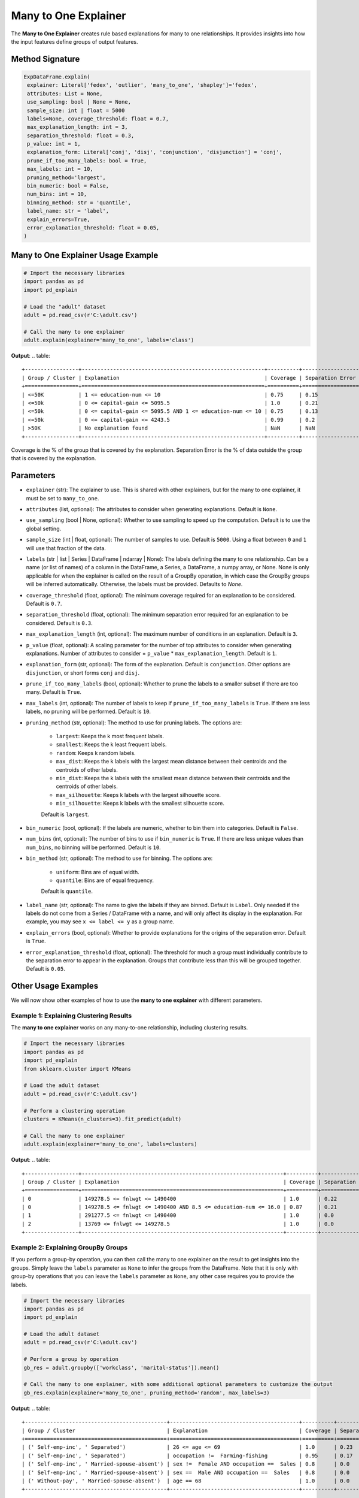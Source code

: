 .. _explain-function - Many to One Explainer:

Many to One Explainer
=====================
The **Many to One Explainer** creates rule based explanations for many to one relationships.
It provides insights into how the input features define groups of output features.

Method Signature
-----------------------------------
.. code-block:: python

   ExpDataFrame.explain(
    explainer: Literal['fedex', 'outlier', 'many_to_one', 'shapley']='fedex',
    attributes: List = None,
    use_sampling: bool | None = None,
    sample_size: int | float = 5000
    labels=None, coverage_threshold: float = 0.7,
    max_explanation_length: int = 3,
    separation_threshold: float = 0.3,
    p_value: int = 1,
    explanation_form: Literal['conj', 'disj', 'conjunction', 'disjunction'] = 'conj',
    prune_if_too_many_labels: bool = True,
    max_labels: int = 10,
    pruning_method='largest',
    bin_numeric: bool = False,
    num_bins: int = 10,
    binning_method: str = 'quantile',
    label_name: str = 'label',
    explain_errors=True,
    error_explanation_threshold: float = 0.05,
   )

Many to One Explainer Usage Example
-----------------------------------
.. code-block:: python

    # Import the necessary libraries
    import pandas as pd
    import pd_explain

    # Load the "adult" dataset
    adult = pd.read_csv(r'C:\adult.csv')

    # Call the many to one explainer
    adult.explain(explainer='many_to_one', labels='class')

**Output**:
.. table::

    +-----------------+----------------------------------------------------------+----------+------------------+--------------------------+
    | Group / Cluster | Explanation                                              | Coverage | Separation Error | Separation Error Origins |
    +=================+==========================================================+==========+==================+==========================+
    | <=50K           | 1 <= education-num <= 10                                 | 0.75     | 0.15             | 100.00% from group >50K  |
    | <=50k           | 0 <= capital-gain <= 5095.5                              | 1.0      | 0.21             | 100.00% from group >50K  |
    | <=50k           | 0 <= capital-gain <= 5095.5 AND 1 <= education-num <= 10 | 0.75     | 0.13             | 100.00% from group >50K  |
    | <=50k           | 0 <= capital-gain <= 4243.5                              | 0.99     | 0.2              | 100.00% from group >50K  |
    | >50K            | No explanation found                                     | NaN      | NaN              | NaN                      |
    +-----------------+----------------------------------------------------------+----------+------------------+--------------------------+

Coverage is the % of the group that is covered by the explanation.
Separation Error is the % of data outside the group that is covered by the explanation.

Parameters
-----------------------------------
- ``explainer`` (str): The explainer to use. This is shared with other explainers, but for the many to one explainer, it must be set to ``many_to_one``.
- ``attributes`` (list, optional): The attributes to consider when generating explanations. Default is ``None``.
- ``use_sampling`` (bool | None, optional): Whether to use sampling to speed up the computation. Default is to use the global setting.
- ``sample_size`` (int | float, optional): The number of samples to use. Default is ``5000``. Using a float between ``0`` and ``1`` will use that fraction of the data.
- ``labels`` (str | list | Series | DataFrame | ndarray | None): The labels defining the many to one relationship. Can be a name (or list of names) of a column in the DataFrame, a Series, a DataFrame, a numpy array, or None. None is only applicable for when the explainer is called on the result of a GroupBy operation, in which case the GroupBy groups will be inferred automatically. Otherwise, the labels must be provided. Defaults to `None`.
- ``coverage_threshold`` (float, optional): The minimum coverage required for an explanation to be considered. Default is ``0.7``.
- ``separation_threshold`` (float, optional): The minimum separation error required for an explanation to be considered. Default is ``0.3``.
- ``max_explanation_length`` (int, optional): The maximum number of conditions in an explanation. Default is ``3``.
- ``p_value`` (float, optional): A scaling parameter for the number of top attributes to consider when generating explanations. Number of attributes to consider = ``p_value`` * ``max_explanation_length``. Default is ``1``.
- ``explanation_form`` (str, optional): The form of the explanation. Default is ``conjunction``. Other options are ``disjunction``, or short forms ``conj`` and ``disj``.
- ``prune_if_too_many_labels`` (bool, optional): Whether to prune the labels to a smaller subset if there are too many. Default is ``True``.
- ``max_labels`` (int, optional): The number of labels to keep if ``prune_if_too_many_labels`` is ``True``. If there are less labels, no pruning will be performed. Default is ``10``.
- ``pruning_method`` (str, optional): The method to use for pruning labels. The options are:

    - ``largest``: Keeps the k most frequent labels.
    - ``smallest``: Keeps the k least frequent labels.
    - ``random``: Keeps k random labels.
    - ``max_dist``: Keeps the k labels with the largest mean distance between their centroids and the centroids of other labels.
    - ``min_dist``: Keeps the k labels with the smallest mean distance between their centroids and the centroids of other labels.
    - ``max_silhouette``: Keeps k labels with the largest silhouette score.
    - ``min_silhouette``: Keeps k labels with the smallest silhouette score.
    Default is ``largest``.

- ``bin_numeric`` (bool, optional): If the labels are numeric, whether to bin them into categories. Default is ``False``.
- ``num_bins`` (int, optional): The number of bins to use if ``bin_numeric`` is ``True``. If there are less unique values than ``num_bins``, no binning will be performed. Default is ``10``.
- ``bin_method`` (str, optional): The method to use for binning. The options are:

    - ``uniform``: Bins are of equal width.
    - ``quantile``: Bins are of equal frequency.
    Default is ``quantile``.

- ``label_name`` (str, optional): The name to give the labels if they are binned. Default is ``Label``. Only needed if the labels do not come from a Series / DataFrame with a name, and will only affect its display in the explanation. For example, you may see ``x <= label <= y`` as a group name.
- ``explain_errors`` (bool, optional): Whether to provide explanations for the origins of the separation error. Default is ``True``.
- ``error_explanation_threshold`` (float, optional): The threshold for much a group must individually contribute to the separation error to appear in the explanation. Groups that contribute less than this will be grouped together. Default is ``0.05``.

Other Usage Examples
--------------------
We will now show other examples of how to use the **many to one explainer** with different parameters.

Example 1: Explaining Clustering Results
^^^^^^^^^^^^^^^^^^^^^^^^^^^^^^^^^^^^^^^^
The **many to one explainer** works on any many-to-one relationship, including clustering results.

.. code-block:: python

    # Import the necessary libraries
    import pandas as pd
    import pd_explain
    from sklearn.cluster import KMeans

    # Load the adult dataset
    adult = pd.read_csv(r'C:\adult.csv')

    # Perform a clustering operation
    clusters = KMeans(n_clusters=3).fit_predict(adult)

    # Call the many to one explainer
    adult.explain(explainer='many_to_one', labels=clusters)

**Output**:
.. table::
    +-----------------+----------------------------------------------------------------+----------+------------------+-------------------------------+
    | Group / Cluster | Explanation                                                    | Coverage | Separation Error | Separation Error Origins      |
    +=================+================================================================+==========+==================+===============================+
    | 0               | 149278.5 <= fnlwgt <= 1490400                                  | 1.0      | 0.22             | 100.00% from group 1          |
    | 0               | 149278.5 <= fnlwgt <= 1490400 AND 8.5 <= education-num <= 16.0 | 0.87     | 0.21             | 100.00% from group 1          |
    | 1               | 291277.5 <= fnlwgt <= 1490400                                  | 1.0      | 0.0              | Rule has no separation error. |
    | 2               | 13769 <= fnlwgt <= 149278.5                                    | 1.0      | 0.0              | Rule has no separation error. |
    +-----------------+----------------------------------------------------------------+----------+------------------+-------------------------------+


Example 2: Explaining GroupBy Groups
^^^^^^^^^^^^^^^^^^^^^^^^^^^^^^^^^^^^^^^^
If you perform a group-by operation, you can then call the many to one explainer on the result to get insights into the groups.
Simply leave the ``labels`` parameter as ``None`` to infer the groups from the DataFrame.
Note that it is only with group-by operations that you can leave the ``labels`` parameter as ``None``, any other case requires you to provide the labels.

.. code-block:: python

    # Import the necessary libraries
    import pandas as pd
    import pd_explain

    # Load the adult dataset
    adult = pd.read_csv(r'C:\adult.csv')

    # Perform a group by operation
    gb_res = adult.groupby(['workclass', 'marital-status']).mean()

    # Call the many to one explainer, with some additional optional parameters to customize the output
    gb_res.explain(explainer='many_to_one', pruning_method='random', max_labels=3)

**Output**:
.. table::
    +---------------------------------------------+-----------------------------------------+----------+------------------+-----------------------------------------------------------------------------------------------------------------------------+
    | Group / Cluster                             | Explanation                             | Coverage | Separation Error | Separation Error Origins                                                                                                    |
    +=============================================+=========================================+==========+==================+=============================================================================================================================+
    | (' Self-emp-inc', ' Separated')             | 26 <= age <= 69                         | 1.0      | 0.23             | 83.33% from group (' Self-emp-inc', ' Married-spouse-absent'), 16.67% from group (' Without-pay', ' Married-spouse-absent') |
    | (' Self-emp-inc', ' Separated')             | occupation !=  Farming-fishing          | 0.95     | 0.17             | 100.00% from group (' Self-emp-inc', ' Married-spouse-absent')                                                              |
    | (' Self-emp-inc', ' Married-spouse-absent') | sex !=  Female AND occupation ==  Sales | 0.8      | 0.0              | Rule has no separation error.                                                                                               |
    | (' Self-emp-inc', ' Married-spouse-absent') | sex ==  Male AND occupation ==  Sales   | 0.8      | 0.0              | Rule has no separation error.                                                                                               |
    | (' Without-pay', ' Married-spouse-absent')  | age == 68                               | 1.0      | 0.0              | Rule has no separation error.                                                                                               |
    +---------------------------------------------+-----------------------------------------+----------+------------------+-----------------------------------------------------------------------------------------------------------------------------+

Example 3: Disjunctive Explanations
^^^^^^^^^^^^^^^^^^^^^^^^^^^^^^^^^^^^
The many to one explainer can provide explanations based on either conjunctive or disjunctive rules.
To get disjunctive explanations, set the ``explanation_form`` parameter to ``disj`` or ``disjunctive``.

.. code-block:: python

    # Import the necessary libraries
    import pandas as pd
    import pd_explain

    # Load the adult dataset
    adult = pd.read_csv(r'C:\adult.csv')

    # Call the many to one explainer with disjunctive explanations,
    # as well as select only the categorical attributes to consider, and disable sampling for more accurate (but slower) results.
    adult.explain(explainer='many_to_one', explanation_form='disj', labels='label',
                    attributes=['workclass', 'education', 'marital-status', 'occupation', 'relationship'], use_sampling=False)

**Output**:
.. table::
    +-----------------+--------------------------------------------------------+----------+------------------+--------------------------+
    | Group / Cluster | Explanation                                            | Coverage | Separation Error | Separation Error Origins |
    +=================+========================================================+==========+==================+==========================+
    | <=50K           | occupation != Prof-specialty OR education != Bachelors | 0.96     | 0.23             | 100.00% from group >50K  |
    | <=50K           | occupation != Prof-specialty                           | 0.91     | 0.21             | 100.00% from group >50K  |
    | >50K            | No explanation found                                   | NaN      | NaN              | NaN                      |
    +-----------------+--------------------------------------------------------+----------+------------------+--------------------------+

Example 4: Passing a DataFrame as Labels
^^^^^^^^^^^^^^^^^^^^^^^^^^^^^^^^^^
You can pass a DataFrame with more than one column as the labels, and not just a single column.
Doing so each unique combination of the columns will be considered as a separate label, much like in the case of a group-by operation.

.. code-block:: python

    # Import the necessary libraries
    import pandas as pd
    import pd_explain

    # Load the "adult" dataset
    adult = pd.read_csv(r'C:\adult.csv')

    # Select the labels
    labels = adult[['workclass', 'marital-status']]

    adult.drop(columns=['workclass', 'marital-status']).explain(explainer='many_to_one', labels=labels, pruning_method='min_dist', max_labels=3)

**Output**:
.. table::

    +---------------------------------------+--------------------------------------------------+----------+------------------+--------------------------------------------------------------------------------------------------------+
    | Group / Cluster                       | Explanation                                      | Coverage | Separation Error | Separation Error Origins                                                                               |
    +=======================================+==================================================+==========+==================+========================================================================================================+
    | ('State-gov', 'Never-married')        | relationship != Husband AND relationship != Wife | 1.0      | 0.05             | 85.71% from group ('?', 'Married-civ-spouse'), 14.29% from group ('Federal-gov', 'Married-civ-spouse') |
    | ('Federal-gov', 'Married-civ-spouse') | occupation != ? AND relationship == Husband      | 0.91     | 0.0              | Rule has no separation error.                                                                          |
    | ('?', 'Married-civ-spouse')           | occupation == ?                                  | 1.0      | 0.0              | Rule has no separation error.                                                                          |
    +---------------------------------------+--------------------------------------------------+----------+------------------+--------------------------------------------------------------------------------------------------------+


Example 5: Binning Numeric Labels
^^^^^^^^^^^^^^^^^^^^^^^^^^^^^^^^^^
If your labels are numeric, you can bin them into categories to get more meaningful explanations.
To do this, set the ``bin_numeric`` parameter to ``True``, and optionally set the ``num_bins`` parameter to control the number of bins.

.. code-block:: python

    # Import the necessary libraries
    import pandas as pd
    import pd_explain

    # Load the "adult" dataset
    adult = pd.read_csv(r'C:\adult.csv')

    # Call the many to one explainer, setting the bin_numeric parameter to True, and using a custom number of bins
    adult.explain(explainer='many_to_one', labels='education-num', bin_numeric=True, num_bins=4)

**Output**:
.. table::

    +----------------------+------------------------------------------------------+----------+------------------+--------------------------------------------------------------------------------+
    | Group / Cluster      | Explanation                                          | Coverage | Separation Error | Separation Error Origins                                                       |
    +======================+======================================================+==========+==================+================================================================================+
    | 0.999 < education-num <= 9.0 | education != Some-college AND education != Bachelors | 1.0      | 0.27             | 52.16% from group 13.0 < label <= 16.0, 47.84% from group 10.0 < label <= 13.0 |
    | 9.0 < education-num <= 10.0  | education == Some-college                            | 1.0      | 0.0              | Rule has no separation error.                                                  |
    | 10.0 < education-num <= 13.0 | No explanation found                                 | NaN      | NaN              | NaN                                                                            |
    | 13.0 < education-num <= 16.0 | No explanation found                                 | NaN      | NaN              | NaN                                                                            |
    +----------------------+------------------------------------------------------+----------+------------------+--------------------------------------------------------------------------------+


In this example, since the `education-num` column came from our dataframe, it had a name to display.
Let's instead provide it as a numpy array, and see how the output changes.

.. code-block:: python

    # Import the necessary libraries
    import pandas as pd
    import pd_explain

    # Load the "adult" dataset
    adult = pd.read_csv(r'C:\adult.csv')

    # Call the many to one explainer, setting the bin_numeric parameter to True, and using a custom number of bins
    adult.drop(columns='education-num').explain(explainer='many_to_one', labels=adult['education-num'].values, bin_numeric=True, num_bins=4)

**Output**:
.. table::

    +----------------------+------------------------------------------------------+----------+------------------+--------------------------------------------------------------------------------+
    | Group / Cluster      | Explanation                                          | Coverage | Separation Error | Separation Error Origins                                                       |
    +======================+======================================================+==========+==================+================================================================================+
    | 0.999 < label <= 9.0 | education != Some-college AND education != Bachelors | 1.0      | 0.27             | 52.16% from group 12.0 < label <= 16.0, 47.84% from group 10.0 < label <= 12.0 |
    | 9.0 < label <= 10.0  | education == Some-college                            | 1.0      | 0.0              | Rule has no separation error.                                                  |
    | 10.0 < label <= 12.0 | No explanation found                                 | NaN      | NaN              | NaN                                                                            |
    | 12.0 < label <= 16.0 | No explanation found                                 | NaN      | NaN              | NaN                                                                            |
    +----------------------+------------------------------------------------------+----------+------------------+--------------------------------------------------------------------------------+

As you can see, the output now displays the label as `label` instead of `education-num`.
If we want to change this, we can use the ``label_name`` parameter.

.. code-block:: python

    # Import the necessary libraries
    import pandas as pd
    import pd_explain

    # Load the "adult" dataset
    adult = pd.read_csv(r'C:\adult.csv')

    # Call the many to one explainer, setting the bin_numeric parameter to True, and using a custom number of bins
    adult.drop(columns='education-num').explain(explainer='many_to_one', labels=adult['education-num'].values, bin_numeric=True, num_bins=4, label_name='Education number')

**Output**:
.. table::

    +---------------------------------+------------------------------------------------------+----------+------------------+------------------------------------------------------------------------------------------------------+
    | Group / Cluster                 | Explanation                                          | Coverage | Separation Error | Separation Error Origins                                                                             |
    +=================================+======================================================+==========+==================+======================================================================================================+
    | 0.999 < Education number <= 9.0 | education != Some-college AND education != Bachelors | 1.0      | 0.27             | 52.16% from group 12.0 < Education number <= 16.0, 47.84% from group 10.0 < Education number <= 12.0 |
    | 9.0 < Education number <= 10.0  | education == Some-college                            | 1.0      | 0.0              | Rule has no separation error.                                                                        |
    | 10.0 < Education number <= 12.0 | No explanation found                                 | NaN      | NaN              | NaN                                                                                                  |
    | 12.0 < Education number <= 16.0 | No explanation found                                 | NaN      | NaN              | NaN                                                                                                  |
    +---------------------------------+------------------------------------------------------+----------+------------------+------------------------------------------------------------------------------------------------------+
